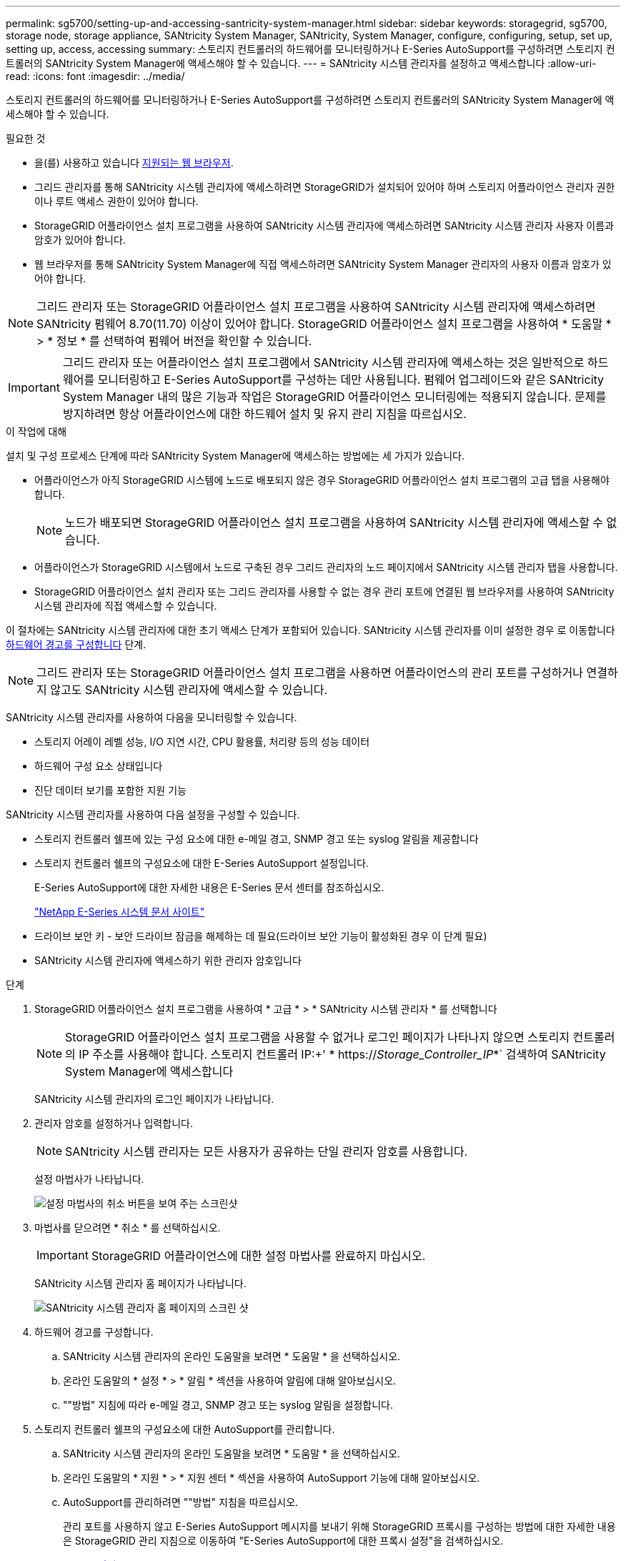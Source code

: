 ---
permalink: sg5700/setting-up-and-accessing-santricity-system-manager.html 
sidebar: sidebar 
keywords: storagegrid, sg5700, storage node, storage appliance, SANtricity System Manager, SANtricity, System Manager, configure, configuring, setup, set up, setting up, access, accessing 
summary: 스토리지 컨트롤러의 하드웨어를 모니터링하거나 E-Series AutoSupport를 구성하려면 스토리지 컨트롤러의 SANtricity System Manager에 액세스해야 할 수 있습니다. 
---
= SANtricity 시스템 관리자를 설정하고 액세스합니다
:allow-uri-read: 
:icons: font
:imagesdir: ../media/


[role="lead"]
스토리지 컨트롤러의 하드웨어를 모니터링하거나 E-Series AutoSupport를 구성하려면 스토리지 컨트롤러의 SANtricity System Manager에 액세스해야 할 수 있습니다.

.필요한 것
* 을(를) 사용하고 있습니다 xref:../admin/web-browser-requirements.adoc[지원되는 웹 브라우저].
* 그리드 관리자를 통해 SANtricity 시스템 관리자에 액세스하려면 StorageGRID가 설치되어 있어야 하며 스토리지 어플라이언스 관리자 권한이나 루트 액세스 권한이 있어야 합니다.
* StorageGRID 어플라이언스 설치 프로그램을 사용하여 SANtricity 시스템 관리자에 액세스하려면 SANtricity 시스템 관리자 사용자 이름과 암호가 있어야 합니다.
* 웹 브라우저를 통해 SANtricity System Manager에 직접 액세스하려면 SANtricity System Manager 관리자의 사용자 이름과 암호가 있어야 합니다.



NOTE: 그리드 관리자 또는 StorageGRID 어플라이언스 설치 프로그램을 사용하여 SANtricity 시스템 관리자에 액세스하려면 SANtricity 펌웨어 8.70(11.70) 이상이 있어야 합니다. StorageGRID 어플라이언스 설치 프로그램을 사용하여 * 도움말 * > * 정보 * 를 선택하여 펌웨어 버전을 확인할 수 있습니다.


IMPORTANT: 그리드 관리자 또는 어플라이언스 설치 프로그램에서 SANtricity 시스템 관리자에 액세스하는 것은 일반적으로 하드웨어를 모니터링하고 E-Series AutoSupport를 구성하는 데만 사용됩니다. 펌웨어 업그레이드와 같은 SANtricity System Manager 내의 많은 기능과 작업은 StorageGRID 어플라이언스 모니터링에는 적용되지 않습니다. 문제를 방지하려면 항상 어플라이언스에 대한 하드웨어 설치 및 유지 관리 지침을 따르십시오.

.이 작업에 대해
설치 및 구성 프로세스 단계에 따라 SANtricity System Manager에 액세스하는 방법에는 세 가지가 있습니다.

* 어플라이언스가 아직 StorageGRID 시스템에 노드로 배포되지 않은 경우 StorageGRID 어플라이언스 설치 프로그램의 고급 탭을 사용해야 합니다.
+

NOTE: 노드가 배포되면 StorageGRID 어플라이언스 설치 프로그램을 사용하여 SANtricity 시스템 관리자에 액세스할 수 없습니다.

* 어플라이언스가 StorageGRID 시스템에서 노드로 구축된 경우 그리드 관리자의 노드 페이지에서 SANtricity 시스템 관리자 탭을 사용합니다.
* StorageGRID 어플라이언스 설치 관리자 또는 그리드 관리자를 사용할 수 없는 경우 관리 포트에 연결된 웹 브라우저를 사용하여 SANtricity 시스템 관리자에 직접 액세스할 수 있습니다.


이 절차에는 SANtricity 시스템 관리자에 대한 초기 액세스 단계가 포함되어 있습니다. SANtricity 시스템 관리자를 이미 설정한 경우 로 이동합니다 <<config_hardware_alerts_sg5700,하드웨어 경고를 구성합니다>> 단계.


NOTE: 그리드 관리자 또는 StorageGRID 어플라이언스 설치 프로그램을 사용하면 어플라이언스의 관리 포트를 구성하거나 연결하지 않고도 SANtricity 시스템 관리자에 액세스할 수 있습니다.

SANtricity 시스템 관리자를 사용하여 다음을 모니터링할 수 있습니다.

* 스토리지 어레이 레벨 성능, I/O 지연 시간, CPU 활용률, 처리량 등의 성능 데이터
* 하드웨어 구성 요소 상태입니다
* 진단 데이터 보기를 포함한 지원 기능


SANtricity 시스템 관리자를 사용하여 다음 설정을 구성할 수 있습니다.

* 스토리지 컨트롤러 쉘프에 있는 구성 요소에 대한 e-메일 경고, SNMP 경고 또는 syslog 알림을 제공합니다
* 스토리지 컨트롤러 쉘프의 구성요소에 대한 E-Series AutoSupport 설정입니다.
+
E-Series AutoSupport에 대한 자세한 내용은 E-Series 문서 센터를 참조하십시오.

+
http://mysupport.netapp.com/info/web/ECMP1658252.html["NetApp E-Series 시스템 문서 사이트"^]

* 드라이브 보안 키 - 보안 드라이브 잠금을 해제하는 데 필요(드라이브 보안 기능이 활성화된 경우 이 단계 필요)
* SANtricity 시스템 관리자에 액세스하기 위한 관리자 암호입니다


.단계
. StorageGRID 어플라이언스 설치 프로그램을 사용하여 * 고급 * > * SANtricity 시스템 관리자 * 를 선택합니다
+

NOTE: StorageGRID 어플라이언스 설치 프로그램을 사용할 수 없거나 로그인 페이지가 나타나지 않으면 스토리지 컨트롤러의 IP 주소를 사용해야 합니다. 스토리지 컨트롤러 IP:+' * https://_Storage_Controller_IP_*` 검색하여 SANtricity System Manager에 액세스합니다

+
SANtricity 시스템 관리자의 로그인 페이지가 나타납니다.

. 관리자 암호를 설정하거나 입력합니다.
+

NOTE: SANtricity 시스템 관리자는 모든 사용자가 공유하는 단일 관리자 암호를 사용합니다.

+
설정 마법사가 나타납니다.

+
image::../media/san_setup_wizard.gif[설정 마법사의 취소 버튼을 보여 주는 스크린샷]

. 마법사를 닫으려면 * 취소 * 를 선택하십시오.
+

IMPORTANT: StorageGRID 어플라이언스에 대한 설정 마법사를 완료하지 마십시오.

+
SANtricity 시스템 관리자 홈 페이지가 나타납니다.

+
image::../media/sam_home_page.gif[SANtricity 시스템 관리자 홈 페이지의 스크린 샷]

. [[config_hardware_alerts_sg5700, start=4]] 하드웨어 경고를 구성합니다.
+
.. SANtricity 시스템 관리자의 온라인 도움말을 보려면 * 도움말 * 을 선택하십시오.
.. 온라인 도움말의 * 설정 * > * 알림 * 섹션을 사용하여 알림에 대해 알아보십시오.
.. ""방법" 지침에 따라 e-메일 경고, SNMP 경고 또는 syslog 알림을 설정합니다.


. 스토리지 컨트롤러 쉘프의 구성요소에 대한 AutoSupport를 관리합니다.
+
.. SANtricity 시스템 관리자의 온라인 도움말을 보려면 * 도움말 * 을 선택하십시오.
.. 온라인 도움말의 * 지원 * > * 지원 센터 * 섹션을 사용하여 AutoSupport 기능에 대해 알아보십시오.
.. AutoSupport를 관리하려면 ""방법" 지침을 따르십시오.
+
관리 포트를 사용하지 않고 E-Series AutoSupport 메시지를 보내기 위해 StorageGRID 프록시를 구성하는 방법에 대한 자세한 내용은 StorageGRID 관리 지침으로 이동하여 "E-Series AutoSupport에 대한 프록시 설정"을 검색하십시오.

+
xref:../admin/index.adoc[StorageGRID 관리]



. 어플라이언스에 대해 드라이브 보안 기능이 활성화된 경우 보안 키를 생성하고 관리합니다.
+
.. SANtricity 시스템 관리자의 온라인 도움말을 보려면 * 도움말 * 을 선택하십시오.
.. 드라이브 보안에 대해 알아보려면 온라인 도움말의 * 설정 * > * 시스템 * > * 보안 키 관리 * 섹션을 사용하십시오.
.. ""방법" 지침에 따라 보안 키를 만들고 관리합니다.


. 필요에 따라 관리자 암호를 변경합니다.
+
.. SANtricity 시스템 관리자의 온라인 도움말을 보려면 * 도움말 * 을 선택하십시오.
.. 온라인 도움말의 * Home * > * 스토리지 배열 관리 * 섹션을 사용하여 관리자 암호에 대해 알아보십시오.
.. "방법" 지침에 따라 암호를 변경합니다.



